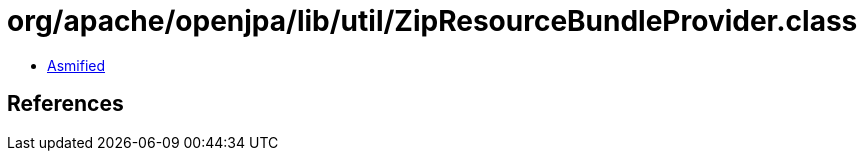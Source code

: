 = org/apache/openjpa/lib/util/ZipResourceBundleProvider.class

 - link:ZipResourceBundleProvider-asmified.java[Asmified]

== References

